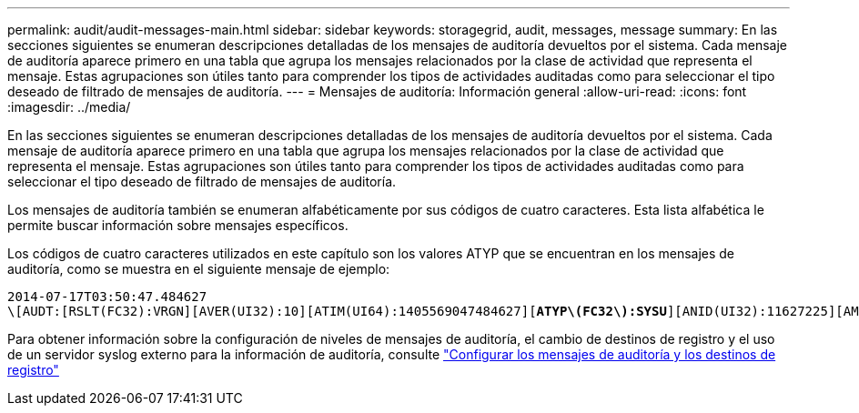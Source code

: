 ---
permalink: audit/audit-messages-main.html 
sidebar: sidebar 
keywords: storagegrid, audit, messages, message 
summary: En las secciones siguientes se enumeran descripciones detalladas de los mensajes de auditoría devueltos por el sistema. Cada mensaje de auditoría aparece primero en una tabla que agrupa los mensajes relacionados por la clase de actividad que representa el mensaje. Estas agrupaciones son útiles tanto para comprender los tipos de actividades auditadas como para seleccionar el tipo deseado de filtrado de mensajes de auditoría. 
---
= Mensajes de auditoría: Información general
:allow-uri-read: 
:icons: font
:imagesdir: ../media/


[role="lead"]
En las secciones siguientes se enumeran descripciones detalladas de los mensajes de auditoría devueltos por el sistema. Cada mensaje de auditoría aparece primero en una tabla que agrupa los mensajes relacionados por la clase de actividad que representa el mensaje. Estas agrupaciones son útiles tanto para comprender los tipos de actividades auditadas como para seleccionar el tipo deseado de filtrado de mensajes de auditoría.

Los mensajes de auditoría también se enumeran alfabéticamente por sus códigos de cuatro caracteres. Esta lista alfabética le permite buscar información sobre mensajes específicos.

Los códigos de cuatro caracteres utilizados en este capítulo son los valores ATYP que se encuentran en los mensajes de auditoría, como se muestra en el siguiente mensaje de ejemplo:

[listing, subs="specialcharacters,quotes"]
----
2014-07-17T03:50:47.484627
\[AUDT:[RSLT(FC32):VRGN][AVER(UI32):10][ATIM(UI64):1405569047484627][*ATYP\(FC32\):SYSU*][ANID(UI32):11627225][AMID(FC32):ARNI][ATID(UI64):9445736326500603516]]
----
Para obtener información sobre la configuración de niveles de mensajes de auditoría, el cambio de destinos de registro y el uso de un servidor syslog externo para la información de auditoría, consulte link:../monitor/configure-audit-messages.html["Configurar los mensajes de auditoría y los destinos de registro"]
